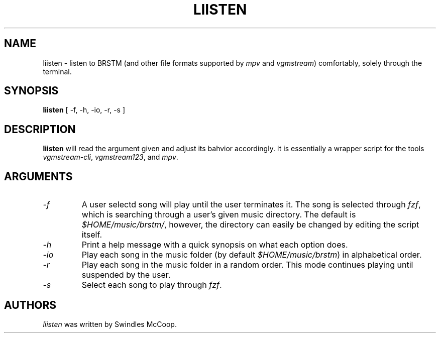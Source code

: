 .TH LIISTEN 1 "20 April 2022" "https://swindlesmccoop.xyz"
.SH NAME
liisten \- listen to BRSTM (and other file formats supported by \fImpv\fP and \fIvgmstream\fP) comfortably, solely through the terminal.
.SH SYNOPSIS
.B liisten
[ -f, -h, -io, -r, -s ]
.SH DESCRIPTION
.B liisten
will read the argument given and adjust its bahvior accordingly. It is essentially a wrapper script for the tools \fIvgmstream-cli\fP, \fIvgmstream123\fP, and \fImpv\fP.
.SH ARGUMENTS
.TP
.IP \fI-f\fP
A user selectd song will play until the user terminates it. The song is selected through \fIfzf\fP, which is searching through a user's given music directory. The default is \fI$HOME/music/brstm/\fP, however, the directory can easily be changed by editing the script itself.
.IP \fI-h\fP
Print a help message with a quick synopsis on what each option does.
.IP \fI-io\fP
Play each song in the music folder (by default \fI$HOME/music/brstm\fP) in alphabetical order.
.IP \fI-r\fp
Play each song in the music folder in a random order. This mode continues playing until suspended by the user.
.IP \fI-s\fP
Select each song to play through \fIfzf\fP.
.SH AUTHORS
\fIliisten\fP was written by Swindles McCoop.\fP
